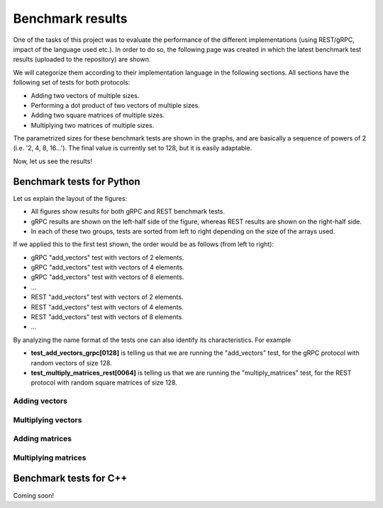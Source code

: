 .. _bm_results:

=================
Benchmark results
=================

One of the tasks of this project was to evaluate the performance of the different implementations (using REST/gRPC, impact of the language used etc.). In
order to do so, the following page was created in which the latest benchmark test results (uploaded to the repository) are shown.

We will categorize them according to their implementation language in the following sections. All sections have the following set of tests for both protocols:

* Adding two vectors of multiple sizes.
* Performing a dot product of two vectors of multiple sizes.
* Adding two square matrices of multiple sizes.
* Multiplying two matrices of multiple sizes.

The parametrized sizes for these benchmark tests are shown in the graphs, and are basically a sequence of powers of 2 (i.e. '2, 4, 8, 16...'). The final value
is currently set to 128, but it is easily adaptable.

Now, let us see the results!

**************************
Benchmark tests for Python
**************************

Let us explain the layout of the figures:

* All figures show results for both gRPC and REST benchmark tests.
* gRPC results are shown on the left-half side of the figure, whereas REST results are shown on the right-half side.
* In each of these two groups, tests are sorted from left to right depending on the size of the arrays used.

If we applied this to the first test shown, the order would be as follows (from left to right):

* gRPC "add_vectors" test with vectors of 2 elements.
* gRPC "add_vectors" test with vectors of 4 elements.
* gRPC "add_vectors" test with vectors of 8 elements.
* ...
* REST "add_vectors" test with vectors of 2 elements.
* REST "add_vectors" test with vectors of 4 elements.
* REST "add_vectors" test with vectors of 8 elements.
* ...

By analyzing the name format of the tests one can also identify its characteristics. For example

* **test_add_vectors_grpc[0128]** is telling us that we are running the "add_vectors" test, for the gRPC protocol with random vectors of size 128.
* **test_multiply_matrices_rest[0064]** is telling us that we are running the "multiply_matrices" test, for the REST protocol with random square matrices of size 128.

Adding vectors
~~~~~~~~~~~~~~

.. raw:: html
    :file: images/python/hist-add_vectors.svg

Multiplying vectors
~~~~~~~~~~~~~~~~~~~

.. raw:: html
    :file: images/python/hist-multiply_vectors.svg

Adding matrices
~~~~~~~~~~~~~~~

.. raw:: html
    :file: images/python/hist-add_matrices.svg

Multiplying matrices
~~~~~~~~~~~~~~~~~~~~

.. raw:: html
    :file: images/python/hist-multiply_matrices.svg

***********************
Benchmark tests for C++
***********************

Coming soon!
